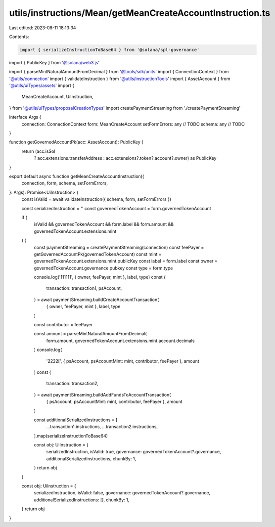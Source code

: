 utils/instructions/Mean/getMeanCreateAccountInstruction.ts
==========================================================

Last edited: 2023-08-11 18:13:34

Contents:

.. code-block:: ts

    import { serializeInstructionToBase64 } from '@solana/spl-governance'
import { PublicKey } from '@solana/web3.js'

import { parseMintNaturalAmountFromDecimal } from '@tools/sdk/units'
import { ConnectionContext } from '@utils/connection'
import { validateInstruction } from '@utils/instructionTools'
import { AssetAccount } from '@utils/uiTypes/assets'
import {
  MeanCreateAccount,
  UiInstruction,
} from '@utils/uiTypes/proposalCreationTypes'
import createPaymentStreaming from './createPaymentStreaming'

interface Args {
  connection: ConnectionContext
  form: MeanCreateAccount
  setFormErrors: any // TODO
  schema: any // TODO
}

function getGovernedAccountPk(acc: AssetAccount): PublicKey {
  return (acc.isSol
    ? acc.extensions.transferAddress
    : acc.extensions?.token?.account?.owner) as PublicKey
}

export default async function getMeanCreateAccountInstruction({
  connection,
  form,
  schema,
  setFormErrors,
}: Args): Promise<UiInstruction> {
  const isValid = await validateInstruction({ schema, form, setFormErrors })

  const serializedInstruction = ''
  const governedTokenAccount = form.governedTokenAccount

  if (
    isValid &&
    governedTokenAccount &&
    form.label &&
    form.amount &&
    governedTokenAccount.extensions.mint
  ) {
    const paymentStreaming = createPaymentStreaming(connection)
    const feePayer = getGovernedAccountPk(governedTokenAccount)
    const mint = governedTokenAccount.extensions.mint.publicKey
    const label = form.label
    const owner = governedTokenAccount.governance.pubkey
    const type = form.type

    console.log('111111', { owner, feePayer, mint }, label, type)
    const {
      transaction: transaction1,
      psAccount,
    } = await paymentStreaming.buildCreateAccountTransaction(
      { owner, feePayer, mint },
      label,
      type
    )

    const contributor = feePayer

    const amount = parseMintNaturalAmountFromDecimal(
      form.amount,
      governedTokenAccount.extensions.mint.account.decimals
    )
    console.log(
      '2222[',
      { psAccount, psAccountMint: mint, contributor, feePayer },
      amount
    )
    const {
      transaction: transaction2,
    } = await paymentStreaming.buildAddFundsToAccountTransaction(
      { psAccount, psAccountMint: mint, contributor, feePayer },
      amount
    )

    const additionalSerializedInstructions = [
      ...transaction1.instructions,
      ...transaction2.instructions,
    ].map(serializeInstructionToBase64)

    const obj: UiInstruction = {
      serializedInstruction,
      isValid: true,
      governance: governedTokenAccount?.governance,
      additionalSerializedInstructions,
      chunkBy: 1,
    }
    return obj
  }

  const obj: UiInstruction = {
    serializedInstruction,
    isValid: false,
    governance: governedTokenAccount?.governance,
    additionalSerializedInstructions: [],
    chunkBy: 1,
  }
  return obj
}



